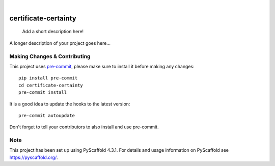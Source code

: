.. These are examples of badges you might want to add to your README:
   please update the URLs accordingly

    .. image:: https://api.cirrus-ci.com/github/<USER>/certificate-certainty.svg?branch=main
        :alt: Built Status
        :target: https://cirrus-ci.com/github/<USER>/certificate-certainty
    .. image:: https://readthedocs.org/projects/certificate-certainty/badge/?version=latest
        :alt: ReadTheDocs
        :target: https://certificate-certainty.readthedocs.io/en/stable/
    .. image:: https://img.shields.io/coveralls/github/<USER>/certificate-certainty/main.svg
        :alt: Coveralls
        :target: https://coveralls.io/r/<USER>/certificate-certainty
    .. image:: https://img.shields.io/pypi/v/certificate-certainty.svg
        :alt: PyPI-Server
        :target: https://pypi.org/project/certificate-certainty/
    .. image:: https://img.shields.io/conda/vn/conda-forge/certificate-certainty.svg
        :alt: Conda-Forge
        :target: https://anaconda.org/conda-forge/certificate-certainty
    .. image:: https://pepy.tech/badge/certificate-certainty/month
        :alt: Monthly Downloads
        :target: https://pepy.tech/project/certificate-certainty
    .. image:: https://img.shields.io/twitter/url/http/shields.io.svg?style=social&label=Twitter
        :alt: Twitter
        :target: https://twitter.com/certificate-certainty

.. image:: https://img.shields.io/badge/-PyScaffold-005CA0?logo=pyscaffold
    :alt: Project generated with PyScaffold
    :target: https://pyscaffold.org/

|

=====================
certificate-certainty
=====================


    Add a short description here!


A longer description of your project goes here...


.. _pyscaffold-notes:

Making Changes & Contributing
=============================

This project uses `pre-commit`_, please make sure to install it before making any
changes::

    pip install pre-commit
    cd certificate-certainty
    pre-commit install

It is a good idea to update the hooks to the latest version::

    pre-commit autoupdate

Don't forget to tell your contributors to also install and use pre-commit.

.. _pre-commit: https://pre-commit.com/

Note
====

This project has been set up using PyScaffold 4.3.1. For details and usage
information on PyScaffold see https://pyscaffold.org/.
